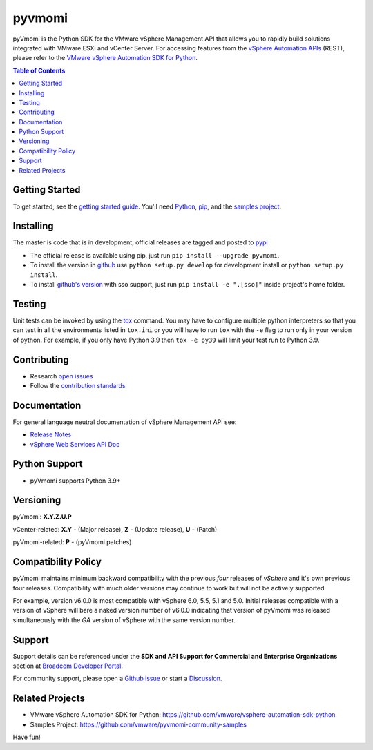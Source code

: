 pyvmomi
------------
.. |downloads| image:: https://img.shields.io/pypi/dm/pyvmomi.svg
    :target: https://pypi.python.org/pypi/pyvmomi/
.. |py-version| image:: https://img.shields.io/pypi/pyversions/pyVmomi

|downloads| |py-version|

pyVmomi is the Python SDK for the VMware vSphere Management API that allows you to rapidly build solutions integrated with VMware ESXi and vCenter Server.
For accessing features from the `vSphere Automation APIs <https://developer.vmware.com/apis/vsphere-automation/latest/>`_
(REST), please refer to the `VMware vSphere Automation SDK for Python <https://github.com/vmware/vsphere-automation-sdk-python/>`_.

.. contents:: Table of Contents
   :depth: 1
   :local:
   :backlinks: none

Getting Started
================
To get started, see the
`getting started guide <http://vmware.github.io/pyvmomi-community-samples/#getting-started>`_.
You'll need `Python <https://www.python.org/downloads/>`_,
`pip <https://pip.pypa.io/en/latest/installation/>`_, and the
`samples project <http://vmware.github.io/pyvmomi-community-samples/>`_.

Installing
==========
The master is code that is in development, official releases are tagged and
posted to `pypi <https://pypi.python.org/pypi/pyvmomi/>`_

* The official release is available using pip, just run
  ``pip install --upgrade pyvmomi``.
* To install the version in `github <https://github.com/vmware/pyvmomi>`_ use
  ``python setup.py develop`` for development install or
  ``python setup.py install``.
* To install `github's version <https://github.com/vmware/pyvmomi>`_ with sso support, just run
  ``pip install -e ".[sso]"`` inside project's home folder.

Testing
=======
Unit tests can be invoked by using the `tox <https://testrun.org/tox/>`_ command. You may have to
configure multiple python interpreters so that you can test in all the
environments listed in ``tox.ini`` or you will have to run ``tox`` with the
``-e`` flag to run only in your version of python. For example, if you only
have Python 3.9 then ``tox -e py39`` will limit your test run to Python 3.9.

Contributing
============
* Research `open issues <https://github.com/vmware/pyvmomi/issues?q=is%3Aopen+is%3Aissue>`_
* Follow the `contribution standards <https://github.com/vmware/pyvmomi/wiki/Contributions>`_

Documentation
=============
For general language neutral documentation of vSphere Management API see:

* `Release Notes <https://docs.vmware.com/en/VMware-vSphere/8.0/rn/pyvmomi-sdk-80-release-notes.html>`_
* `vSphere Web Services API Doc <https://developer.broadcom.com/xapis/vsphere-web-services-api/latest/>`_

Python Support
==============
* pyVmomi supports Python 3.9+

Versioning
====================
pyVmomi: **X.Y.Z.U.P**

vCenter-related:
**X.Y** - (Major release), **Z** - (Update release), **U** - (Patch)

pyVmomi-related:
**P** - (pyVmomi patches)

Compatibility Policy
====================
pyVmomi maintains minimum backward compatibility with the previous
*four* releases of *vSphere* and it's own previous four releases.
Compatibility with much older versions may continue to work but will
not be actively supported.

For example, version v6.0.0 is most compatible with vSphere 6.0, 5.5, 5.1 and
5.0. Initial releases compatible with a version of vSphere will bare a naked
version number of v6.0.0 indicating that version of pyVmomi was released
simultaneously with the *GA* version of vSphere with the same version number.

Support
====================
Support details can be referenced under the **SDK and API Support for Commercial and Enterprise Organizations** section at `Broadcom Developer Portal <https://developer.broadcom.com/support>`_.

For community support, please open a `Github issue <https://github.com/vmware/pyvmomi/issues>`_ or start a `Discussion <https://github.com/vmware/pyvmomi/discussions>`_.

Related Projects
================
* VMware vSphere Automation SDK for Python: https://github.com/vmware/vsphere-automation-sdk-python
* Samples Project: https://github.com/vmware/pyvmomi-community-samples

Have fun!
